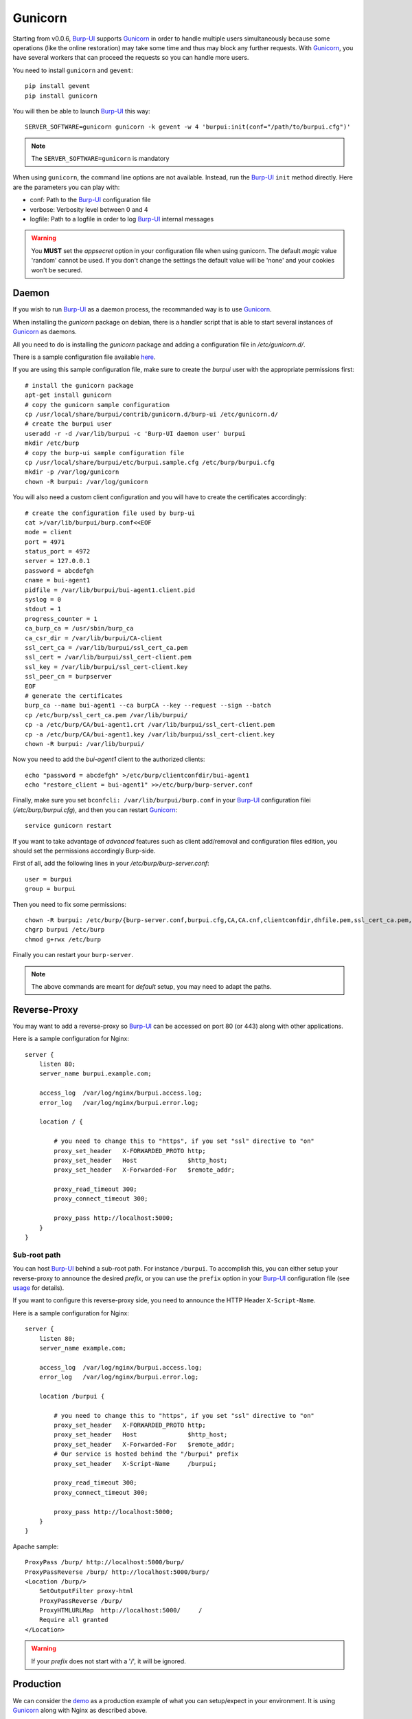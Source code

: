 Gunicorn
========

Starting from v0.0.6, `Burp-UI`_ supports `Gunicorn`_ in
order to handle multiple users simultaneously because some operations (like the
online restoration) may take some time and thus may block any further requests.
With `Gunicorn`_, you have several workers that can proceed the requests so you
can handle more users.

You need to install ``gunicorn`` and ``gevent``:

::

    pip install gevent
    pip install gunicorn

You will then be able to launch `Burp-UI`_ this way:

::

    SERVER_SOFTWARE=gunicorn gunicorn -k gevent -w 4 'burpui:init(conf="/path/to/burpui.cfg")'


.. note:: The ``SERVER_SOFTWARE=gunicorn`` is mandatory

When using ``gunicorn``, the command line options are not available. Instead,
run the `Burp-UI`_ ``init`` method directly. Here are the parameters you can
play with:

- conf: Path to the `Burp-UI`_ configuration file
- verbose: Verbosity level between 0 and 4
- logfile: Path to a logfile in order to log `Burp-UI`_ internal messages

.. warning:: You **MUST** set the *appsecret* option in your configuration
             file when using gunicorn.
             The default *magic* value 'random' cannot be used. If you
             don't change the settings the default value will be 'none' and your
             cookies won't be secured.

Daemon
------

If you wish to run `Burp-UI`_ as a daemon process, the recommanded way is to use
`Gunicorn`_.

When installing the *gunicorn* package on debian, there is a handler script that
is able to start several instances of `Gunicorn`_ as daemons.

All you need to do is installing the *gunicorn* package and adding a
configuration file in */etc/gunicorn.d/*.

There is a sample configuration file available
`here <https://git.ziirish.me/ziirish/burp-ui/blob/master/contrib/gunicorn.d/burp-ui>`__.

If you are using this sample configuration file, make sure to create the
*burpui* user with the appropriate permissions first:

::

    # install the gunicorn package
    apt-get install gunicorn
    # copy the gunicorn sample configuration
    cp /usr/local/share/burpui/contrib/gunicorn.d/burp-ui /etc/gunicorn.d/
    # create the burpui user
    useradd -r -d /var/lib/burpui -c 'Burp-UI daemon user' burpui
    mkdir /etc/burp
    # copy the burp-ui sample configuration file
    cp /usr/local/share/burpui/etc/burpui.sample.cfg /etc/burp/burpui.cfg
    mkdir -p /var/log/gunicorn
    chown -R burpui: /var/log/gunicorn


You will also need a custom client configuration and you will have to create the
certificates accordingly:

::

    # create the configuration file used by burp-ui
    cat >/var/lib/burpui/burp.conf<<EOF
    mode = client
    port = 4971
    status_port = 4972
    server = 127.0.0.1
    password = abcdefgh
    cname = bui-agent1
    pidfile = /var/lib/burpui/bui-agent1.client.pid
    syslog = 0
    stdout = 1
    progress_counter = 1
    ca_burp_ca = /usr/sbin/burp_ca
    ca_csr_dir = /var/lib/burpui/CA-client
    ssl_cert_ca = /var/lib/burpui/ssl_cert_ca.pem
    ssl_cert = /var/lib/burpui/ssl_cert-client.pem
    ssl_key = /var/lib/burpui/ssl_cert-client.key
    ssl_peer_cn = burpserver
    EOF
    # generate the certificates
    burp_ca --name bui-agent1 --ca burpCA --key --request --sign --batch
    cp /etc/burp/ssl_cert_ca.pem /var/lib/burpui/
    cp -a /etc/burp/CA/bui-agent1.crt /var/lib/burpui/ssl_cert-client.pem
    cp -a /etc/burp/CA/bui-agent1.key /var/lib/burpui/ssl_cert-client.key
    chown -R burpui: /var/lib/burpui/


Now you need to add the *bui-agent1* client to the authorized clients:

::

    echo "password = abcdefgh" >/etc/burp/clientconfdir/bui-agent1
    echo "restore_client = bui-agent1" >>/etc/burp/burp-server.conf


Finally, make sure you set ``bconfcli: /var/lib/burpui/burp.conf`` in your 
`Burp-UI`_ configuration filei (*/etc/burp/burpui.cfg*), and then you can
restart `Gunicorn`_:

::

    service gunicorn restart


If you want to take advantage of *advanced* features such as client add/removal
and configuration files edition, you should set the permissions accordingly
Burp-side.

First of all, add the following lines in your */etc/burp/burp-server.conf*:

::

    user = burpui
    group = burpui


Then you need to fix some permissions:

::

    chown -R burpui: /etc/burp/{burp-server.conf,burpui.cfg,CA,CA.cnf,clientconfdir,dhfile.pem,ssl_cert_ca.pem,ssl_cert-server.key,ssl_cert-server.pem} /var/spool/burp
    chgrp burpui /etc/burp
    chmod g+rwx /etc/burp


Finally you can restart your ``burp-server``.

.. note:: The above commands are meant for *default* setup, you may need to
          adapt the paths.

Reverse-Proxy
-------------

You may want to add a reverse-proxy so `Burp-UI`_ can be accessed on port 80 (or
443) along with other applications.

Here is a sample configuration for Nginx:

::

    server {
        listen 80;
        server_name burpui.example.com;

        access_log  /var/log/nginx/burpui.access.log;
        error_log   /var/log/nginx/burpui.error.log;

        location / {

            # you need to change this to "https", if you set "ssl" directive to "on"
            proxy_set_header   X-FORWARDED_PROTO http;
            proxy_set_header   Host              $http_host;
            proxy_set_header   X-Forwarded-For   $remote_addr;

            proxy_read_timeout 300;
            proxy_connect_timeout 300;

            proxy_pass http://localhost:5000;
        }
    }


Sub-root path
^^^^^^^^^^^^^

You can host `Burp-UI`_ behind a sub-root path. For instance ``/burpui``.
To accomplish this, you can either setup your reverse-proxy to announce the
desired *prefix*, or you can use the ``prefix`` option in your `Burp-UI`_
configuration file (see `usage <usage.html>`_ for details).

If you want to configure this reverse-proxy side, you need to announce the HTTP
Header ``X-Script-Name``.

Here is a sample configuration for Nginx:

::

    server {
        listen 80;
        server_name example.com;

        access_log  /var/log/nginx/burpui.access.log;
        error_log   /var/log/nginx/burpui.error.log;

        location /burpui {

            # you need to change this to "https", if you set "ssl" directive to "on"
            proxy_set_header   X-FORWARDED_PROTO http;
            proxy_set_header   Host              $http_host;
            proxy_set_header   X-Forwarded-For   $remote_addr;
            # Our service is hosted behind the "/burpui" prefix
            proxy_set_header   X-Script-Name     /burpui;

            proxy_read_timeout 300;
            proxy_connect_timeout 300;

            proxy_pass http://localhost:5000;
        }
    }


Apache sample:

::

    ProxyPass /burp/ http://localhost:5000/burp/
    ProxyPassReverse /burp/ http://localhost:5000/burp/
    <Location /burp/>
        SetOutputFilter proxy-html
        ProxyPassReverse /burp/
        ProxyHTMLURLMap  http://localhost:5000/     /
        Require all granted
    </Location>


.. warning:: If your *prefix* does not start with a '/', it will be ignored.

Production
----------

We can consider the `demo`_ as a production example of what you can setup/expect
in your environment.
It is using `Gunicorn`_ along with Nginx as described above.

In order to improve performances, `Redis`_ can be used to cache sessions and
various API calls.

See the `production <usage.html#production>`_ section of the
`usage <usage.html>`_ page.

.. _Gunicorn: http://gunicorn.org/
.. _Burp-UI: https://git.ziirish.me/ziirish/burp-ui
.. _demo: https://demo.ziirish.me/
.. _Redis: http://redis.io/
